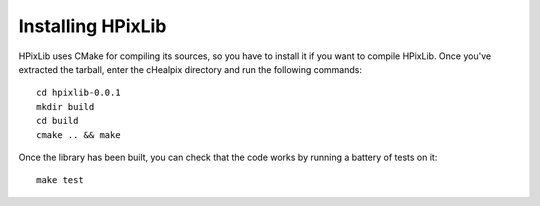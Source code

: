 Installing HPixLib
==================

HPixLib uses CMake for compiling its sources, so you have to install
it if you want to compile HPixLib. Once you've extracted the tarball,
enter the cHealpix directory and run the following commands::

    cd hpixlib-0.0.1
    mkdir build
    cd build
    cmake .. && make

Once the library has been built, you can check that the code works by
running a battery of tests on it::

    make test
